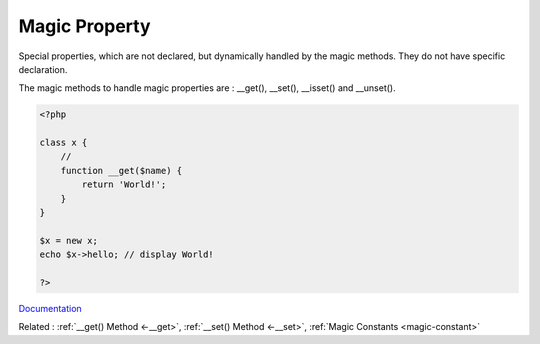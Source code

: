 .. _magic-property:
.. _overloaded-property:
.. meta::
	:description:
		Magic Property: Special properties, which are not declared, but dynamically handled by the magic methods.
	:twitter:card: summary_large_image
	:twitter:site: @exakat
	:twitter:title: Magic Property
	:twitter:description: Magic Property: Special properties, which are not declared, but dynamically handled by the magic methods
	:twitter:creator: @exakat
	:twitter:image:src: https://php-dictionary.readthedocs.io/en/latest/_static/logo.png
	:og:image: https://php-dictionary.readthedocs.io/en/latest/_static/logo.png
	:og:title: Magic Property
	:og:type: article
	:og:description: Special properties, which are not declared, but dynamically handled by the magic methods
	:og:url: https://php-dictionary.readthedocs.io/en/latest/dictionary/magic-property.ini.html
	:og:locale: en


Magic Property
--------------

Special properties, which are not declared, but dynamically handled by the magic methods. They do not have specific declaration. 

The magic methods to handle magic properties are :  __get(), __set(), __isset() and __unset().

.. code-block:: php
   
   <?php
   
   class x {
       //
       function __get($name) {
           return 'World!';
       }
   }
   
   $x = new x;
   echo $x->hello; // display World!
   
   ?>


`Documentation <https://www.php.net/manual/en/language.oop5.magic.php>`__

Related : :ref:`__get() Method <-__get>`, :ref:`__set() Method <-__set>`, :ref:`Magic Constants <magic-constant>`
